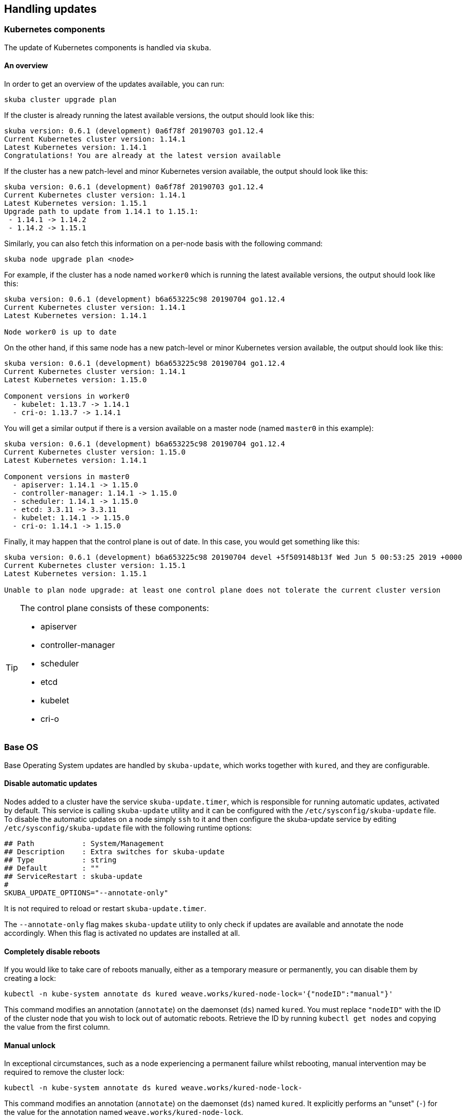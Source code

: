 == Handling updates

=== Kubernetes components

The update of Kubernetes components is handled via `skuba`.

==== An overview

In order to get an overview of the updates available, you can run:

----
skuba cluster upgrade plan
----

If the cluster is already running the latest available versions, the output
should look like this:

----
skuba version: 0.6.1 (development) 0a6f78f 20190703 go1.12.4
Current Kubernetes cluster version: 1.14.1
Latest Kubernetes version: 1.14.1
Congratulations! You are already at the latest version available
----

If the cluster has a new patch-level and minor Kubernetes version available, the
output should look like this:

----
skuba version: 0.6.1 (development) 0a6f78f 20190703 go1.12.4
Current Kubernetes cluster version: 1.14.1
Latest Kubernetes version: 1.15.1
Upgrade path to update from 1.14.1 to 1.15.1:
 - 1.14.1 -> 1.14.2
 - 1.14.2 -> 1.15.1
----

Similarly, you can also fetch this information on a per-node basis with the following command:

----
skuba node upgrade plan <node>
----

For example, if the cluster has a node named `worker0` which is running the latest available versions, the output should look like this:

----
skuba version: 0.6.1 (development) b6a653225c98 20190704 go1.12.4
Current Kubernetes cluster version: 1.14.1
Latest Kubernetes version: 1.14.1

Node worker0 is up to date
----

On the other hand, if this same node has a new patch-level or minor Kubernetes version available, the output should look like this:

----
skuba version: 0.6.1 (development) b6a653225c98 20190704 go1.12.4
Current Kubernetes cluster version: 1.14.1
Latest Kubernetes version: 1.15.0

Component versions in worker0
  - kubelet: 1.13.7 -> 1.14.1
  - cri-o: 1.13.7 -> 1.14.1
----

You will get a similar output if there is a version available on a master node
(named `master0` in this example):

----
skuba version: 0.6.1 (development) b6a653225c98 20190704 go1.12.4
Current Kubernetes cluster version: 1.15.0
Latest Kubernetes version: 1.14.1

Component versions in master0
  - apiserver: 1.14.1 -> 1.15.0
  - controller-manager: 1.14.1 -> 1.15.0
  - scheduler: 1.14.1 -> 1.15.0
  - etcd: 3.3.11 -> 3.3.11
  - kubelet: 1.14.1 -> 1.15.0
  - cri-o: 1.14.1 -> 1.15.0
----

Finally, it may happen that the control plane is out of date. In this case, you would get something like this:

----
skuba version: 0.6.1 (development) b6a653225c98 20190704 devel +5f509148b13f Wed Jun 5 00:53:25 2019 +0000
Current Kubernetes cluster version: 1.15.1
Latest Kubernetes version: 1.15.1

Unable to plan node upgrade: at least one control plane does not tolerate the current cluster version
----

[TIP]
=====
The control plane consists of these components:

* apiserver
* controller-manager
* scheduler
* etcd
* kubelet
* cri-o
=====

=== Base OS

Base Operating System updates are handled by `skuba-update`, which works together
with `kured`, and they are configurable.

==== Disable automatic updates

Nodes added to a cluster have the service `skuba-update.timer`, which is responsible for running automatic updates, activated by default. This service is calling `skuba-update` utility and it can be configured with the `/etc/sysconfig/skuba-update` file. To disable the automatic updates on a node simply `ssh` to it and then configure the skuba-update service by editing `/etc/sysconfig/skuba-update` file with the following runtime options:

----
## Path           : System/Management
## Description    : Extra switches for skuba-update
## Type           : string
## Default        : ""
## ServiceRestart : skuba-update
#
SKUBA_UPDATE_OPTIONS="--annotate-only"
----

It is not required to reload or restart `skuba-update.timer`.

The `--annotate-only` flag makes `skuba-update` utility to only check if updates are available and annotate the node accordingly. When this flag is activated no updates are installed at all.

==== Completely disable reboots

If you would like to take care of reboots manually, either as a temporary measure or permanently, you can disable them by creating a lock:

----
kubectl -n kube-system annotate ds kured weave.works/kured-node-lock='{"nodeID":"manual"}'
----

This command modifies an annotation (`annotate`) on the daemonset (`ds`) named `kured`.
You must replace `"nodeID"` with the ID of the cluster node that you wish to lock out of automatic reboots.
Retrieve the ID by running `kubectl get nodes` and copying the value from the first column.

==== Manual unlock

In exceptional circumstances, such as a node experiencing a permanent failure whilst rebooting, manual intervention may be required to remove the cluster lock:

----
kubectl -n kube-system annotate ds kured weave.works/kured-node-lock-
----

This command modifies an annotation (`annotate`) on the daemonset (`ds`) named `kured`.
It explicitly performs an "unset" (`-`) for the value for the annotation named `weave.works/kured-node-lock`.
